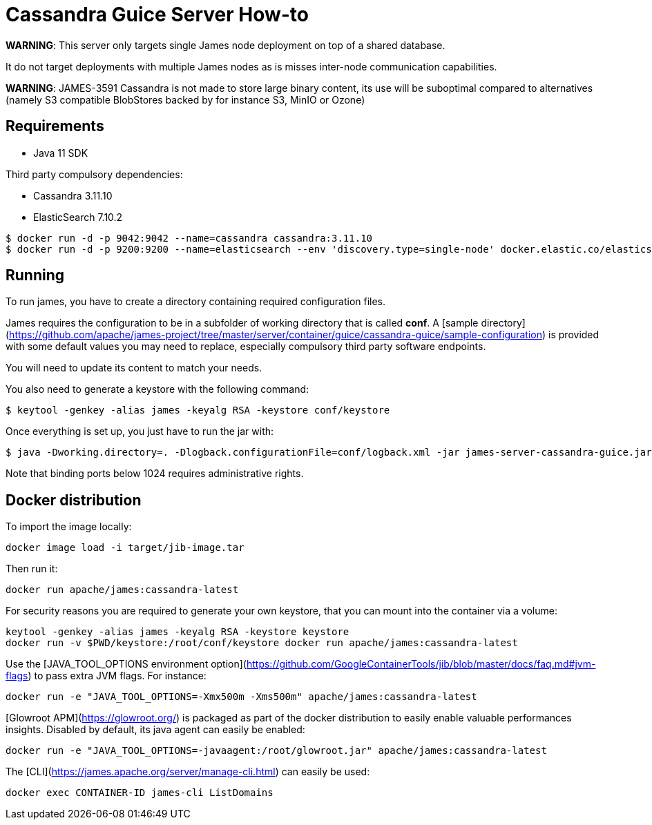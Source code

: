 = Cassandra Guice Server How-to

*WARNING*: This server only targets single James node deployment on top of a shared database.

It do not target deployments with multiple James nodes as is misses inter-node communication capabilities.

*WARNING*: JAMES-3591 Cassandra is not made to store large binary content, its use will be suboptimal compared to
alternatives (namely S3 compatible BlobStores backed by for instance S3, MinIO or Ozone)

== Requirements

 * Java 11 SDK

Third party compulsory dependencies:

 * Cassandra 3.11.10
 * ElasticSearch 7.10.2

[source]
----
$ docker run -d -p 9042:9042 --name=cassandra cassandra:3.11.10
$ docker run -d -p 9200:9200 --name=elasticsearch --env 'discovery.type=single-node' docker.elastic.co/elasticsearch/elasticsearch:7.10.2
----

== Running

To run james, you have to create a directory containing required configuration files.

James requires the configuration to be in a subfolder of working directory that is called
**conf**. A [sample directory](https://github.com/apache/james-project/tree/master/server/container/guice/cassandra-guice/sample-configuration)
is provided with some default values you may need to replace, especially compulsory third party software endpoints.

You will need to update its content to match your needs.

You also need to generate a keystore with the following command:

[source]
----
$ keytool -genkey -alias james -keyalg RSA -keystore conf/keystore
----

Once everything is set up, you just have to run the jar with:

[source]
----
$ java -Dworking.directory=. -Dlogback.configurationFile=conf/logback.xml -jar james-server-cassandra-guice.jar
----

Note that binding ports below 1024 requires administrative rights.

== Docker distribution

To import the image locally:

[source]
----
docker image load -i target/jib-image.tar
----

Then run it:

[source]
----
docker run apache/james:cassandra-latest
----

For security reasons you are required to generate your own keystore, that you can mount into the container via a volume:

[source]
----
keytool -genkey -alias james -keyalg RSA -keystore keystore
docker run -v $PWD/keystore:/root/conf/keystore docker run apache/james:cassandra-latest
----

Use the [JAVA_TOOL_OPTIONS environment option](https://github.com/GoogleContainerTools/jib/blob/master/docs/faq.md#jvm-flags)
to pass extra JVM flags. For instance:

[source]
----
docker run -e "JAVA_TOOL_OPTIONS=-Xmx500m -Xms500m" apache/james:cassandra-latest
----

[Glowroot APM](https://glowroot.org/) is packaged as part of the docker distribution to easily enable valuable performances insights.
Disabled by default, its java agent can easily be enabled:


[source]
----
docker run -e "JAVA_TOOL_OPTIONS=-javaagent:/root/glowroot.jar" apache/james:cassandra-latest
----

The [CLI](https://james.apache.org/server/manage-cli.html) can easily be used:


[source]
----
docker exec CONTAINER-ID james-cli ListDomains
----